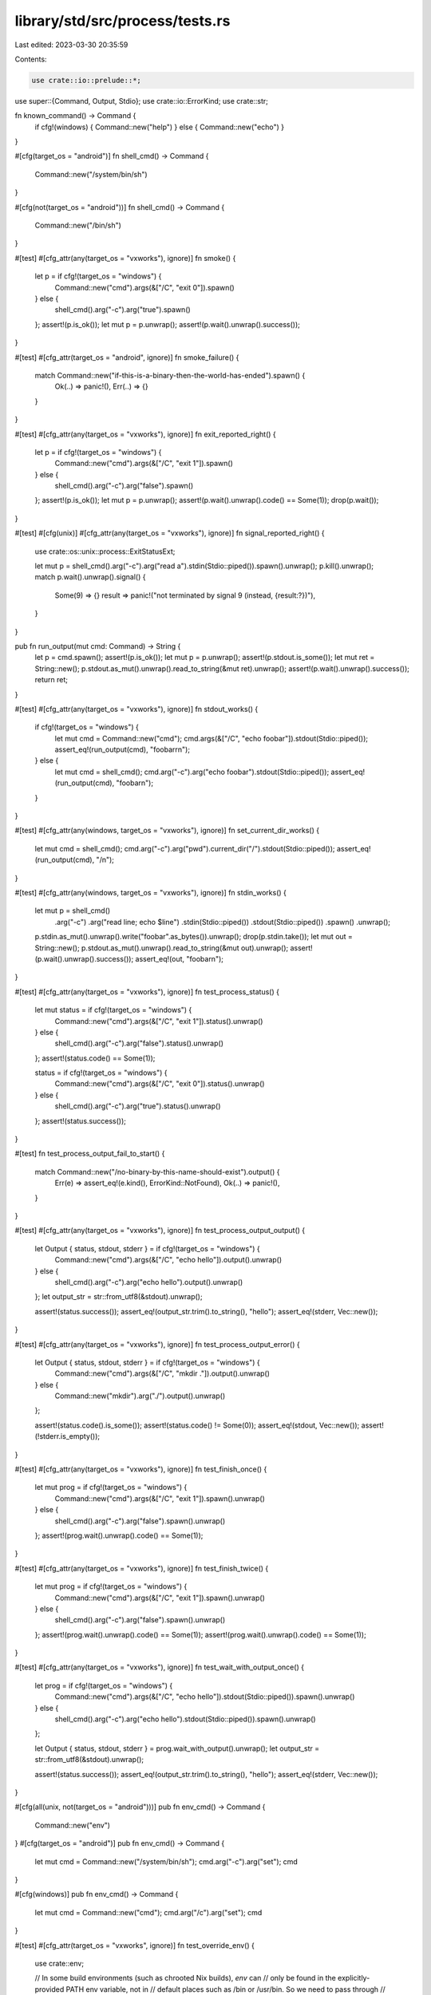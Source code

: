 library/std/src/process/tests.rs
================================

Last edited: 2023-03-30 20:35:59

Contents:

.. code-block:: rs

    use crate::io::prelude::*;

use super::{Command, Output, Stdio};
use crate::io::ErrorKind;
use crate::str;

fn known_command() -> Command {
    if cfg!(windows) { Command::new("help") } else { Command::new("echo") }
}

#[cfg(target_os = "android")]
fn shell_cmd() -> Command {
    Command::new("/system/bin/sh")
}

#[cfg(not(target_os = "android"))]
fn shell_cmd() -> Command {
    Command::new("/bin/sh")
}

#[test]
#[cfg_attr(any(target_os = "vxworks"), ignore)]
fn smoke() {
    let p = if cfg!(target_os = "windows") {
        Command::new("cmd").args(&["/C", "exit 0"]).spawn()
    } else {
        shell_cmd().arg("-c").arg("true").spawn()
    };
    assert!(p.is_ok());
    let mut p = p.unwrap();
    assert!(p.wait().unwrap().success());
}

#[test]
#[cfg_attr(target_os = "android", ignore)]
fn smoke_failure() {
    match Command::new("if-this-is-a-binary-then-the-world-has-ended").spawn() {
        Ok(..) => panic!(),
        Err(..) => {}
    }
}

#[test]
#[cfg_attr(any(target_os = "vxworks"), ignore)]
fn exit_reported_right() {
    let p = if cfg!(target_os = "windows") {
        Command::new("cmd").args(&["/C", "exit 1"]).spawn()
    } else {
        shell_cmd().arg("-c").arg("false").spawn()
    };
    assert!(p.is_ok());
    let mut p = p.unwrap();
    assert!(p.wait().unwrap().code() == Some(1));
    drop(p.wait());
}

#[test]
#[cfg(unix)]
#[cfg_attr(any(target_os = "vxworks"), ignore)]
fn signal_reported_right() {
    use crate::os::unix::process::ExitStatusExt;

    let mut p = shell_cmd().arg("-c").arg("read a").stdin(Stdio::piped()).spawn().unwrap();
    p.kill().unwrap();
    match p.wait().unwrap().signal() {
        Some(9) => {}
        result => panic!("not terminated by signal 9 (instead, {result:?})"),
    }
}

pub fn run_output(mut cmd: Command) -> String {
    let p = cmd.spawn();
    assert!(p.is_ok());
    let mut p = p.unwrap();
    assert!(p.stdout.is_some());
    let mut ret = String::new();
    p.stdout.as_mut().unwrap().read_to_string(&mut ret).unwrap();
    assert!(p.wait().unwrap().success());
    return ret;
}

#[test]
#[cfg_attr(any(target_os = "vxworks"), ignore)]
fn stdout_works() {
    if cfg!(target_os = "windows") {
        let mut cmd = Command::new("cmd");
        cmd.args(&["/C", "echo foobar"]).stdout(Stdio::piped());
        assert_eq!(run_output(cmd), "foobar\r\n");
    } else {
        let mut cmd = shell_cmd();
        cmd.arg("-c").arg("echo foobar").stdout(Stdio::piped());
        assert_eq!(run_output(cmd), "foobar\n");
    }
}

#[test]
#[cfg_attr(any(windows, target_os = "vxworks"), ignore)]
fn set_current_dir_works() {
    let mut cmd = shell_cmd();
    cmd.arg("-c").arg("pwd").current_dir("/").stdout(Stdio::piped());
    assert_eq!(run_output(cmd), "/\n");
}

#[test]
#[cfg_attr(any(windows, target_os = "vxworks"), ignore)]
fn stdin_works() {
    let mut p = shell_cmd()
        .arg("-c")
        .arg("read line; echo $line")
        .stdin(Stdio::piped())
        .stdout(Stdio::piped())
        .spawn()
        .unwrap();
    p.stdin.as_mut().unwrap().write("foobar".as_bytes()).unwrap();
    drop(p.stdin.take());
    let mut out = String::new();
    p.stdout.as_mut().unwrap().read_to_string(&mut out).unwrap();
    assert!(p.wait().unwrap().success());
    assert_eq!(out, "foobar\n");
}

#[test]
#[cfg_attr(any(target_os = "vxworks"), ignore)]
fn test_process_status() {
    let mut status = if cfg!(target_os = "windows") {
        Command::new("cmd").args(&["/C", "exit 1"]).status().unwrap()
    } else {
        shell_cmd().arg("-c").arg("false").status().unwrap()
    };
    assert!(status.code() == Some(1));

    status = if cfg!(target_os = "windows") {
        Command::new("cmd").args(&["/C", "exit 0"]).status().unwrap()
    } else {
        shell_cmd().arg("-c").arg("true").status().unwrap()
    };
    assert!(status.success());
}

#[test]
fn test_process_output_fail_to_start() {
    match Command::new("/no-binary-by-this-name-should-exist").output() {
        Err(e) => assert_eq!(e.kind(), ErrorKind::NotFound),
        Ok(..) => panic!(),
    }
}

#[test]
#[cfg_attr(any(target_os = "vxworks"), ignore)]
fn test_process_output_output() {
    let Output { status, stdout, stderr } = if cfg!(target_os = "windows") {
        Command::new("cmd").args(&["/C", "echo hello"]).output().unwrap()
    } else {
        shell_cmd().arg("-c").arg("echo hello").output().unwrap()
    };
    let output_str = str::from_utf8(&stdout).unwrap();

    assert!(status.success());
    assert_eq!(output_str.trim().to_string(), "hello");
    assert_eq!(stderr, Vec::new());
}

#[test]
#[cfg_attr(any(target_os = "vxworks"), ignore)]
fn test_process_output_error() {
    let Output { status, stdout, stderr } = if cfg!(target_os = "windows") {
        Command::new("cmd").args(&["/C", "mkdir ."]).output().unwrap()
    } else {
        Command::new("mkdir").arg("./").output().unwrap()
    };

    assert!(status.code().is_some());
    assert!(status.code() != Some(0));
    assert_eq!(stdout, Vec::new());
    assert!(!stderr.is_empty());
}

#[test]
#[cfg_attr(any(target_os = "vxworks"), ignore)]
fn test_finish_once() {
    let mut prog = if cfg!(target_os = "windows") {
        Command::new("cmd").args(&["/C", "exit 1"]).spawn().unwrap()
    } else {
        shell_cmd().arg("-c").arg("false").spawn().unwrap()
    };
    assert!(prog.wait().unwrap().code() == Some(1));
}

#[test]
#[cfg_attr(any(target_os = "vxworks"), ignore)]
fn test_finish_twice() {
    let mut prog = if cfg!(target_os = "windows") {
        Command::new("cmd").args(&["/C", "exit 1"]).spawn().unwrap()
    } else {
        shell_cmd().arg("-c").arg("false").spawn().unwrap()
    };
    assert!(prog.wait().unwrap().code() == Some(1));
    assert!(prog.wait().unwrap().code() == Some(1));
}

#[test]
#[cfg_attr(any(target_os = "vxworks"), ignore)]
fn test_wait_with_output_once() {
    let prog = if cfg!(target_os = "windows") {
        Command::new("cmd").args(&["/C", "echo hello"]).stdout(Stdio::piped()).spawn().unwrap()
    } else {
        shell_cmd().arg("-c").arg("echo hello").stdout(Stdio::piped()).spawn().unwrap()
    };

    let Output { status, stdout, stderr } = prog.wait_with_output().unwrap();
    let output_str = str::from_utf8(&stdout).unwrap();

    assert!(status.success());
    assert_eq!(output_str.trim().to_string(), "hello");
    assert_eq!(stderr, Vec::new());
}

#[cfg(all(unix, not(target_os = "android")))]
pub fn env_cmd() -> Command {
    Command::new("env")
}
#[cfg(target_os = "android")]
pub fn env_cmd() -> Command {
    let mut cmd = Command::new("/system/bin/sh");
    cmd.arg("-c").arg("set");
    cmd
}

#[cfg(windows)]
pub fn env_cmd() -> Command {
    let mut cmd = Command::new("cmd");
    cmd.arg("/c").arg("set");
    cmd
}

#[test]
#[cfg_attr(target_os = "vxworks", ignore)]
fn test_override_env() {
    use crate::env;

    // In some build environments (such as chrooted Nix builds), `env` can
    // only be found in the explicitly-provided PATH env variable, not in
    // default places such as /bin or /usr/bin. So we need to pass through
    // PATH to our sub-process.
    let mut cmd = env_cmd();
    cmd.env_clear().env("RUN_TEST_NEW_ENV", "123");
    if let Some(p) = env::var_os("PATH") {
        cmd.env("PATH", &p);
    }
    let result = cmd.output().unwrap();
    let output = String::from_utf8_lossy(&result.stdout).to_string();

    assert!(
        output.contains("RUN_TEST_NEW_ENV=123"),
        "didn't find RUN_TEST_NEW_ENV inside of:\n\n{output}",
    );
}

#[test]
#[cfg_attr(target_os = "vxworks", ignore)]
fn test_add_to_env() {
    let result = env_cmd().env("RUN_TEST_NEW_ENV", "123").output().unwrap();
    let output = String::from_utf8_lossy(&result.stdout).to_string();

    assert!(
        output.contains("RUN_TEST_NEW_ENV=123"),
        "didn't find RUN_TEST_NEW_ENV inside of:\n\n{output}"
    );
}

#[test]
#[cfg_attr(target_os = "vxworks", ignore)]
fn test_capture_env_at_spawn() {
    use crate::env;

    let mut cmd = env_cmd();
    cmd.env("RUN_TEST_NEW_ENV1", "123");

    // This variable will not be present if the environment has already
    // been captured above.
    env::set_var("RUN_TEST_NEW_ENV2", "456");
    let result = cmd.output().unwrap();
    env::remove_var("RUN_TEST_NEW_ENV2");

    let output = String::from_utf8_lossy(&result.stdout).to_string();

    assert!(
        output.contains("RUN_TEST_NEW_ENV1=123"),
        "didn't find RUN_TEST_NEW_ENV1 inside of:\n\n{output}"
    );
    assert!(
        output.contains("RUN_TEST_NEW_ENV2=456"),
        "didn't find RUN_TEST_NEW_ENV2 inside of:\n\n{output}"
    );
}

// Regression tests for #30858.
#[test]
fn test_interior_nul_in_progname_is_error() {
    match Command::new("has-some-\0\0s-inside").spawn() {
        Err(e) => assert_eq!(e.kind(), ErrorKind::InvalidInput),
        Ok(_) => panic!(),
    }
}

#[test]
fn test_interior_nul_in_arg_is_error() {
    match known_command().arg("has-some-\0\0s-inside").spawn() {
        Err(e) => assert_eq!(e.kind(), ErrorKind::InvalidInput),
        Ok(_) => panic!(),
    }
}

#[test]
fn test_interior_nul_in_args_is_error() {
    match known_command().args(&["has-some-\0\0s-inside"]).spawn() {
        Err(e) => assert_eq!(e.kind(), ErrorKind::InvalidInput),
        Ok(_) => panic!(),
    }
}

#[test]
fn test_interior_nul_in_current_dir_is_error() {
    match known_command().current_dir("has-some-\0\0s-inside").spawn() {
        Err(e) => assert_eq!(e.kind(), ErrorKind::InvalidInput),
        Ok(_) => panic!(),
    }
}

// Regression tests for #30862.
#[test]
#[cfg_attr(target_os = "vxworks", ignore)]
fn test_interior_nul_in_env_key_is_error() {
    match env_cmd().env("has-some-\0\0s-inside", "value").spawn() {
        Err(e) => assert_eq!(e.kind(), ErrorKind::InvalidInput),
        Ok(_) => panic!(),
    }
}

#[test]
#[cfg_attr(target_os = "vxworks", ignore)]
fn test_interior_nul_in_env_value_is_error() {
    match env_cmd().env("key", "has-some-\0\0s-inside").spawn() {
        Err(e) => assert_eq!(e.kind(), ErrorKind::InvalidInput),
        Ok(_) => panic!(),
    }
}

/// Tests that process creation flags work by debugging a process.
/// Other creation flags make it hard or impossible to detect
/// behavioral changes in the process.
#[test]
#[cfg(windows)]
fn test_creation_flags() {
    use crate::os::windows::process::CommandExt;
    use crate::sys::c::{BOOL, DWORD, INFINITE};
    #[repr(C, packed)]
    struct DEBUG_EVENT {
        pub event_code: DWORD,
        pub process_id: DWORD,
        pub thread_id: DWORD,
        // This is a union in the real struct, but we don't
        // need this data for the purposes of this test.
        pub _junk: [u8; 164],
    }

    extern "system" {
        fn WaitForDebugEvent(lpDebugEvent: *mut DEBUG_EVENT, dwMilliseconds: DWORD) -> BOOL;
        fn ContinueDebugEvent(
            dwProcessId: DWORD,
            dwThreadId: DWORD,
            dwContinueStatus: DWORD,
        ) -> BOOL;
    }

    const DEBUG_PROCESS: DWORD = 1;
    const EXIT_PROCESS_DEBUG_EVENT: DWORD = 5;
    const DBG_EXCEPTION_NOT_HANDLED: DWORD = 0x80010001;

    let mut child =
        Command::new("cmd").creation_flags(DEBUG_PROCESS).stdin(Stdio::piped()).spawn().unwrap();
    child.stdin.take().unwrap().write_all(b"exit\r\n").unwrap();
    let mut events = 0;
    let mut event = DEBUG_EVENT { event_code: 0, process_id: 0, thread_id: 0, _junk: [0; 164] };
    loop {
        if unsafe { WaitForDebugEvent(&mut event as *mut DEBUG_EVENT, INFINITE) } == 0 {
            panic!("WaitForDebugEvent failed!");
        }
        events += 1;

        if event.event_code == EXIT_PROCESS_DEBUG_EVENT {
            break;
        }

        if unsafe {
            ContinueDebugEvent(event.process_id, event.thread_id, DBG_EXCEPTION_NOT_HANDLED)
        } == 0
        {
            panic!("ContinueDebugEvent failed!");
        }
    }
    assert!(events > 0);
}

#[test]
fn test_command_implements_send_sync() {
    fn take_send_sync_type<T: Send + Sync>(_: T) {}
    take_send_sync_type(Command::new(""))
}

// Ensure that starting a process with no environment variables works on Windows.
// This will fail if the environment block is ill-formed.
#[test]
#[cfg(windows)]
fn env_empty() {
    let p = Command::new("cmd").args(&["/C", "exit 0"]).env_clear().spawn();
    assert!(p.is_ok());
}

#[test]
#[cfg(not(windows))]
#[cfg_attr(any(target_os = "emscripten", target_env = "sgx"), ignore)]
fn main() {
    const PIDFD: &'static str =
        if cfg!(target_os = "linux") { "    create_pidfd: false,\n" } else { "" };

    let mut command = Command::new("some-boring-name");

    assert_eq!(format!("{command:?}"), format!(r#""some-boring-name""#));

    assert_eq!(
        format!("{command:#?}"),
        format!(
            r#"Command {{
    program: "some-boring-name",
    args: [
        "some-boring-name",
    ],
{PIDFD}}}"#
        )
    );

    command.args(&["1", "2", "3"]);

    assert_eq!(format!("{command:?}"), format!(r#""some-boring-name" "1" "2" "3""#));

    assert_eq!(
        format!("{command:#?}"),
        format!(
            r#"Command {{
    program: "some-boring-name",
    args: [
        "some-boring-name",
        "1",
        "2",
        "3",
    ],
{PIDFD}}}"#
        )
    );

    crate::os::unix::process::CommandExt::arg0(&mut command, "exciting-name");

    assert_eq!(
        format!("{command:?}"),
        format!(r#"["some-boring-name"] "exciting-name" "1" "2" "3""#)
    );

    assert_eq!(
        format!("{command:#?}"),
        format!(
            r#"Command {{
    program: "some-boring-name",
    args: [
        "exciting-name",
        "1",
        "2",
        "3",
    ],
{PIDFD}}}"#
        )
    );

    let mut command_with_env_and_cwd = Command::new("boring-name");
    command_with_env_and_cwd.current_dir("/some/path").env("FOO", "bar");
    assert_eq!(
        format!("{command_with_env_and_cwd:?}"),
        r#"cd "/some/path" && FOO="bar" "boring-name""#
    );
    assert_eq!(
        format!("{command_with_env_and_cwd:#?}"),
        format!(
            r#"Command {{
    program: "boring-name",
    args: [
        "boring-name",
    ],
    env: CommandEnv {{
        clear: false,
        vars: {{
            "FOO": Some(
                "bar",
            ),
        }},
    }},
    cwd: Some(
        "/some/path",
    ),
{PIDFD}}}"#
        )
    );
}

// See issue #91991
#[test]
#[cfg(windows)]
fn run_bat_script() {
    let tempdir = crate::sys_common::io::test::tmpdir();
    let script_path = tempdir.join("hello.cmd");

    crate::fs::write(&script_path, "@echo Hello, %~1!").unwrap();
    let output = Command::new(&script_path)
        .arg("fellow Rustaceans")
        .stdout(crate::process::Stdio::piped())
        .spawn()
        .unwrap()
        .wait_with_output()
        .unwrap();
    assert!(output.status.success());
    assert_eq!(String::from_utf8_lossy(&output.stdout).trim(), "Hello, fellow Rustaceans!");
}

// See issue #95178
#[test]
#[cfg(windows)]
fn run_canonical_bat_script() {
    let tempdir = crate::sys_common::io::test::tmpdir();
    let script_path = tempdir.join("hello.cmd");

    crate::fs::write(&script_path, "@echo Hello, %~1!").unwrap();

    // Try using a canonical path
    let output = Command::new(&script_path.canonicalize().unwrap())
        .arg("fellow Rustaceans")
        .stdout(crate::process::Stdio::piped())
        .spawn()
        .unwrap()
        .wait_with_output()
        .unwrap();
    assert!(output.status.success());
    assert_eq!(String::from_utf8_lossy(&output.stdout).trim(), "Hello, fellow Rustaceans!");
}


